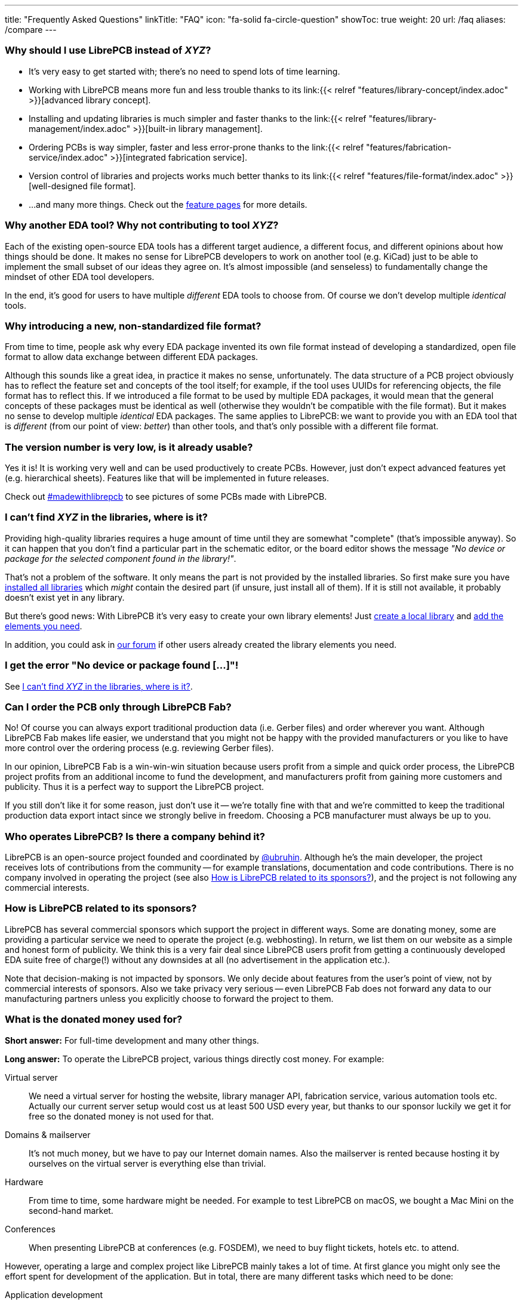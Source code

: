 ---
title: "Frequently Asked Questions"
linkTitle: "FAQ"
icon: "fa-solid fa-circle-question"
showToc: true
weight: 20
url: /faq
aliases: /compare
---

[#why-should-i-use-librepcb]
=== Why should I use LibrePCB instead of _XYZ_?

* It's very easy to get started with; there's no need to spend lots of time learning.
* Working with LibrePCB means more fun and less trouble thanks to its
  link:{{< relref "features/library-concept/index.adoc" >}}[advanced library concept].
* Installing and updating libraries is much simpler and faster thanks to the
  link:{{< relref "features/library-management/index.adoc" >}}[built-in library management].
* Ordering PCBs is way simpler, faster and less error-prone thanks to the
  link:{{< relref "features/fabrication-service/index.adoc" >}}[integrated fabrication service].
* Version control of libraries and projects works much better thanks to its
  link:{{< relref "features/file-format/index.adoc" >}}[well-designed file format].
* ...and many more things. Check out the link:../features/[feature pages]
  for more details.

[#why-another-eda-tool]
=== Why another EDA tool? Why not contributing to tool _XYZ_?

Each of the existing open-source EDA tools has a different target audience,
a different focus, and different opinions about how things should be done.
It makes no sense for LibrePCB developers to work on another tool (e.g. KiCad)
just to be able to implement the small subset of our ideas they agree on.
It's almost impossible (and senseless) to fundamentally change the mindset
of other EDA tool developers.

In the end, it's good for users to have multiple _different_ EDA tools to
choose from. Of course we don't develop multiple _identical_ tools.

[#why-a-new-file-format]
=== Why introducing a new, non-standardized file format?

From time to time, people ask why every EDA package invented its own file
format instead of developing a standardized, open file format to allow
data exchange between different EDA packages.

Although this sounds like a great idea, in practice it makes no sense,
unfortunately. The data structure of a PCB project obviously has to
reflect the feature set and concepts of the tool itself; for example, if
the tool uses UUIDs for referencing objects, the file format has to
reflect this. If we introduced a file format to be used by multiple
EDA packages, it would mean that the general concepts of these packages
must be identical as well (otherwise they wouldn't be compatible with the
file format). But it makes no sense to develop multiple _identical_ EDA
packages. The same applies to LibrePCB: we want to provide you with an EDA
tool that is _different_ (from our point of view: _better_) than other
tools, and that's only possible with a different file format.

[#is-it-stable]
=== The version number is very low, is it already usable?

Yes it is! It is working very well and can be used productively to create
PCBs. However, just don't expect advanced features yet (e.g. hierarchical sheets).
Features like that will be implemented in future releases.

Check out
https://librepcb.discourse.group/t/projects-madewithlibrepcb/99[#madewithlibrepcb]
to see pictures of some PCBs made with LibrePCB.

[#where-is-library-element]
=== I can't find _XYZ_ in the libraries, where is it?

Providing high-quality libraries requires a huge amount of time until they
are somewhat "complete" (that's impossible anyway). So it can happen that
you don't find a particular part in the schematic editor, or the board editor
shows the message _"No device or package for the selected component found in
the library!"_.

That's not a problem of the software. It only means the part is not provided
by the installed libraries. So first make sure you have
https://librepcb.org/docs/quickstart/install-remote-libraries/[installed all libraries]
which _might_ contain the desired part (if unsure, just install all of them).
If it is still not available, it probably doesn't exist yet in any library.

But there's good news: With LibrePCB it's very easy to create your own
library elements! Just
https://librepcb.org/docs/quickstart/create-local-library/[create a local library] and
https://librepcb.org/docs/quickstart/create-library-elements/[add the elements you need].

In addition, you could ask in https://librepcb.discourse.group/[our forum]
if other users already created the library elements you need.

[#error-no-dev-or-pkg-found]
=== I get the error "No device or package found [...]"!

See <<where-is-library-element>>.

[#can-i-order-only-through-librepcb-fab]
=== Can I order the PCB only through LibrePCB Fab?

No! Of course you can always export traditional production data (i.e. Gerber
files) and order wherever you want. Although LibrePCB Fab makes life easier,
we understand that you might not be happy with the provided manufacturers or
you like to have more control over the ordering process (e.g. reviewing Gerber
files).

In our opinion, LibrePCB Fab is a win-win-win situation because users profit
from a simple and quick order process, the LibrePCB project profits from an
additional income to fund the development, and manufacturers profit from
gaining more customers and publicity. Thus it is a perfect way to support
the LibrePCB project.

If you still don't like it for some reason, just don't use it -- we're
totally fine with that and we're committed to keep the traditional production
data export intact since we strongly belive in freedom. Choosing a PCB
manufacturer must always be up to you.

[#who-operates-librepcb]
=== Who operates LibrePCB? Is there a company behind it?

LibrePCB is an open-source project founded and coordinated by
https://github.com/ubruhin[@ubruhin]. Although he's the main developer, the
project receives lots of contributions from the community -- for example
translations, documentation and code contributions. There is no company
involved in operating the project (see also
<<how-is-librepcb-related-to-sponsors>>), and the project is not following
any commercial interests.

[#how-is-librepcb-related-to-sponsors]
=== How is LibrePCB related to its sponsors?

LibrePCB has several commercial sponsors which support the project in different
ways. Some are donating money, some are providing a particular service we need
to operate the project (e.g. webhosting). In return, we list them on our
website as a simple and honest form of publicity. We think this is a very fair
deal since LibrePCB users profit from getting a continuously developed EDA
suite free of charge(!) without any downsides at all (no advertisement in the
application etc.).

Note that decision-making is not impacted by sponsors. We only decide about
features from the user's point of view, not by commercial interests of
sponsors. Also we take privacy very serious -- even LibrePCB Fab does not
forward any data to our manufacturing partners unless you explicitly
choose to forward the project to them.

[#what-is-the-donated-or-sponsored-money-used-for]
=== What is the donated money used for?

*Short answer:* For full-time development and many other things.

*Long answer:* To operate the LibrePCB project, various things directly cost
money. For example:

Virtual server::
  We need a virtual server for hosting the website, library manager API,
  fabrication service, various automation tools etc. Actually our current
  server setup would cost us at least 500 USD every year, but thanks to our
  sponsor luckily we get it for free so the donated money is not used for that.

Domains & mailserver::
  It's not much money, but we have to pay our Internet domain names. Also
  the mailserver is rented because hosting it by ourselves on the virtual
  server is everything else than trivial.

Hardware::
  From time to time, some hardware might be needed. For example to test
  LibrePCB on macOS, we bought a Mac Mini on the second-hand market.

Conferences::
  When presenting LibrePCB at conferences (e.g. FOSDEM), we need to buy
  flight tickets, hotels etc. to attend.

However, operating a large and complex project like LibrePCB mainly takes a
lot of time. At first glance you might only see the effort spent for
development of the application. But in total, there are many different
tasks which need to be done:

Application development::
  The most obvious and most time consuming part is to actually develop
  the application (new features, bugfixes etc.).

Website & webservice development::
  Developing & maintaining the website, the API webservice, the
  fabrication service, documentation builder, translations synchronizing
  script, ...

Server administration::
  The virtual server is entirely set up and maintained by ourselves so we
  regularly need to keep it up to date, fix problems, monitor it etc.

Support::
  Reproducing bug reports, answering user questions, picking up feature
  requests, responding to emails from people not reading the "there's no free
  email support" statement, ...

Documentation::
  Writing good documentation including expressive screenshots and creating
  helpful video tutorials is not only quite difficult but also very very
  time consuming.

Sponsorings coordination::
  Both financial and in-kind sponsorings are a manual task, often requiring
  lots of communication between the involved parties (many emails, sometimes
  videocalls).

This list is by far not complete, but hopefully you now have a rough idea
about the involved effort to operate the LibrePCB project and understand that
all this cannot be done anymore by a volunteer in free time. Therefore the
project founder and main developer https://github.com/ubruhin[@ubruhin] started
to work full time on LibrePCB and thus heavily relies on donations and
sponsorings to pay the rent, food etc. Any donated money thus goes to him
and he'll spend it for the mentioned usage.
